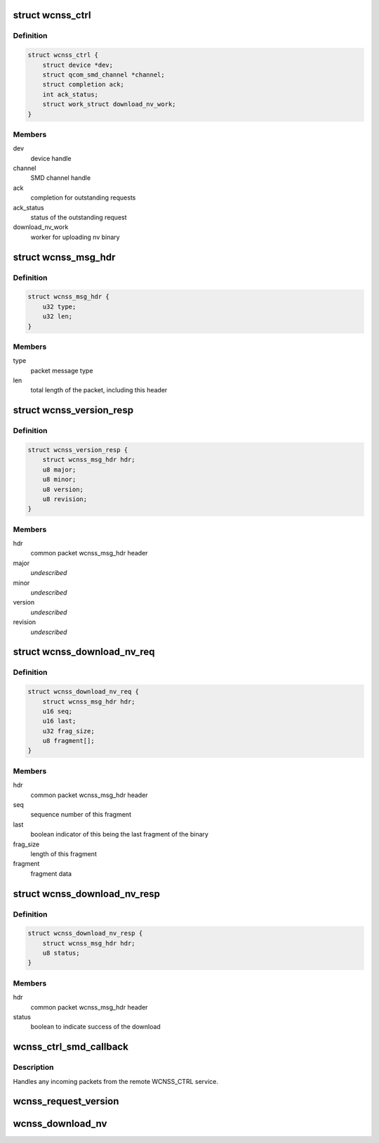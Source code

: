.. -*- coding: utf-8; mode: rst -*-
.. src-file: drivers/soc/qcom/wcnss_ctrl.c

.. _`wcnss_ctrl`:

struct wcnss_ctrl
=================

.. c:type:: struct wcnss_ctrl

    driver context

.. _`wcnss_ctrl.definition`:

Definition
----------

.. code-block:: c

    struct wcnss_ctrl {
        struct device *dev;
        struct qcom_smd_channel *channel;
        struct completion ack;
        int ack_status;
        struct work_struct download_nv_work;
    }

.. _`wcnss_ctrl.members`:

Members
-------

dev
    device handle

channel
    SMD channel handle

ack
    completion for outstanding requests

ack_status
    status of the outstanding request

download_nv_work
    worker for uploading nv binary

.. _`wcnss_msg_hdr`:

struct wcnss_msg_hdr
====================

.. c:type:: struct wcnss_msg_hdr

    common packet header for requests and responses

.. _`wcnss_msg_hdr.definition`:

Definition
----------

.. code-block:: c

    struct wcnss_msg_hdr {
        u32 type;
        u32 len;
    }

.. _`wcnss_msg_hdr.members`:

Members
-------

type
    packet message type

len
    total length of the packet, including this header

.. _`wcnss_version_resp`:

struct wcnss_version_resp
=========================

.. c:type:: struct wcnss_version_resp

    version request response

.. _`wcnss_version_resp.definition`:

Definition
----------

.. code-block:: c

    struct wcnss_version_resp {
        struct wcnss_msg_hdr hdr;
        u8 major;
        u8 minor;
        u8 version;
        u8 revision;
    }

.. _`wcnss_version_resp.members`:

Members
-------

hdr
    common packet wcnss_msg_hdr header

major
    *undescribed*

minor
    *undescribed*

version
    *undescribed*

revision
    *undescribed*

.. _`wcnss_download_nv_req`:

struct wcnss_download_nv_req
============================

.. c:type:: struct wcnss_download_nv_req

    firmware fragment request

.. _`wcnss_download_nv_req.definition`:

Definition
----------

.. code-block:: c

    struct wcnss_download_nv_req {
        struct wcnss_msg_hdr hdr;
        u16 seq;
        u16 last;
        u32 frag_size;
        u8 fragment[];
    }

.. _`wcnss_download_nv_req.members`:

Members
-------

hdr
    common packet wcnss_msg_hdr header

seq
    sequence number of this fragment

last
    boolean indicator of this being the last fragment of the binary

frag_size
    length of this fragment

fragment
    fragment data

.. _`wcnss_download_nv_resp`:

struct wcnss_download_nv_resp
=============================

.. c:type:: struct wcnss_download_nv_resp

    firmware download response

.. _`wcnss_download_nv_resp.definition`:

Definition
----------

.. code-block:: c

    struct wcnss_download_nv_resp {
        struct wcnss_msg_hdr hdr;
        u8 status;
    }

.. _`wcnss_download_nv_resp.members`:

Members
-------

hdr
    common packet wcnss_msg_hdr header

status
    boolean to indicate success of the download

.. _`wcnss_ctrl_smd_callback`:

wcnss_ctrl_smd_callback
=======================

.. c:function:: int wcnss_ctrl_smd_callback(struct qcom_smd_channel *channel, const void *data, size_t count)

    handler from SMD responses

    :param struct qcom_smd_channel \*channel:
        smd channel handle

    :param const void \*data:
        pointer to the incoming data packet

    :param size_t count:
        size of the incoming data packet

.. _`wcnss_ctrl_smd_callback.description`:

Description
-----------

Handles any incoming packets from the remote WCNSS_CTRL service.

.. _`wcnss_request_version`:

wcnss_request_version
=====================

.. c:function:: int wcnss_request_version(struct wcnss_ctrl *wcnss)

    send a version request to WCNSS

    :param struct wcnss_ctrl \*wcnss:
        wcnss ctrl driver context

.. _`wcnss_download_nv`:

wcnss_download_nv
=================

.. c:function:: void wcnss_download_nv(struct work_struct *work)

    send nv binary to WCNSS

    :param struct work_struct \*work:
        work struct to acquire wcnss context

.. This file was automatic generated / don't edit.

